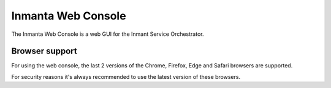 Inmanta Web Console
*******************

The Inmanta Web Console is a web GUI for the Inmant Service Orchestrator.

Browser support
----------------

For using the web console, the last 2 versions of the Chrome, Firefox, Edge and Safari browsers are supported.

For security reasons it's always recommended to use the latest version of these browsers.
